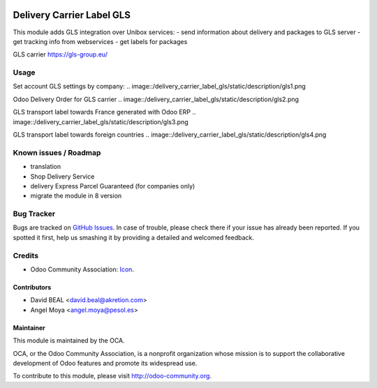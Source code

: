 .. image:: https://img.shields.io/badge/licence-AGPL--3-blue.svg
   :target: http://www.gnu.org/licenses/agpl-3.0-standalone.html
   :alt: License: AGPL-3

==========================
Delivery Carrier Label GLS
==========================

This module adds GLS integration over Unibox services:
- send information about delivery and packages to GLS server
- get tracking info from webservices
- get labels for packages

GLS carrier https://gls-group.eu/

Usage
=====

Set account GLS settings by company:
.. image::/delivery_carrier_label_gls/static/description/gls1.png


Odoo Delivery Order for GLS carrier
.. image::/delivery_carrier_label_gls/static/description/gls2.png


GLS transport label towards France generated with Odoo ERP
.. image::/delivery_carrier_label_gls/static/description/gls3.png


GLS transport label towards foreign countries
.. image::/delivery_carrier_label_gls/static/description/gls4.png

.. image:: https://odoo-community.org/website/image/ir.attachment/5784_f2813bd/datas
   :alt: Try me on Runbot
   :target: https://runbot.odoo-community.org/runbot/99/10.0

Known issues / Roadmap
======================
- translation
- Shop Delivery Service
- delivery Express Parcel Guaranteed (for companies only)
- migrate the module in 8 version

Bug Tracker
===========

Bugs are tracked on `GitHub Issues <https://github.com/OCA/
carrier-delivery/issues>`_.
In case of trouble, please check there if your issue has already been reported.
If you spotted it first, help us smashing it by providing a detailed and welcomed feedback.

Credits
=======

* Odoo Community Association: `Icon <https://github.com/OCA/maintainer-tools/blob/master/template/module/static/description/icon.svg>`_.

Contributors
------------

* David BEAL <david.beal@akretion.com>
* Angel Moya <angel.moya@pesol.es>

Maintainer
----------

.. image:: http://odoo-community.org/logo.png
   :alt: Odoo Community Association
   :target: http://odoo-community.org

This module is maintained by the OCA.

OCA, or the Odoo Community Association, is a nonprofit organization whose mission is to support the collaborative development of Odoo features and promote its widespread use.

To contribute to this module, please visit http://odoo-community.org.
